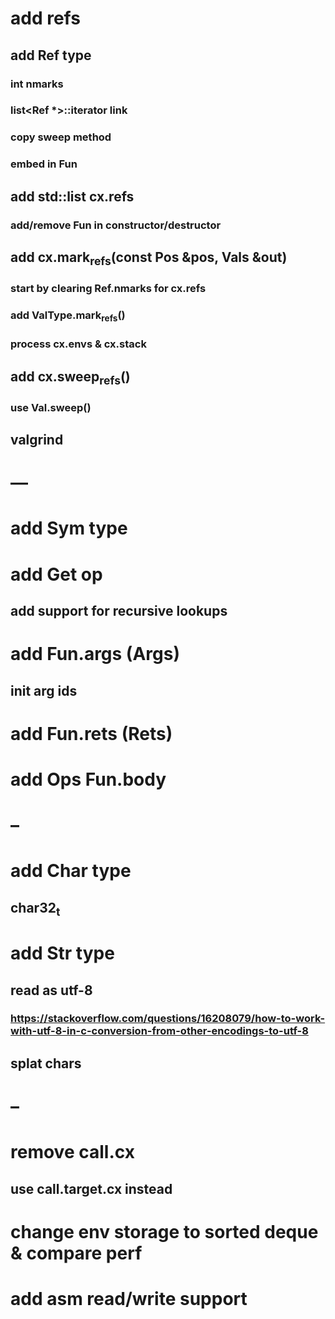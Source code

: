 * add refs
** add Ref type
*** int nmarks
*** list<Ref *>::iterator link
*** copy sweep method
*** embed in Fun
** add std::list cx.refs
*** add/remove Fun in constructor/destructor
** add cx.mark_refs(const Pos &pos, Vals &out)
*** start by clearing Ref.nmarks for cx.refs
*** add ValType.mark_refs()
*** process cx.envs & cx.stack
** add cx.sweep_refs()
*** use Val.sweep()
** valgrind
* ---
* add Sym type
* add Get op
** add support for recursive lookups
* add Fun.args (Args)
** init arg ids
* add Fun.rets (Rets)
* add Ops Fun.body
* --
* add Char type
** char32_t
* add Str type
** read as utf-8
*** https://stackoverflow.com/questions/16208079/how-to-work-with-utf-8-in-c-conversion-from-other-encodings-to-utf-8
** splat chars
* --
* remove call.cx
** use call.target.cx instead
* change env storage to sorted deque & compare perf
* add asm read/write support
